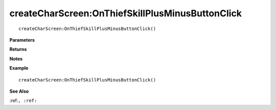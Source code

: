 .. _createCharScreen_OnThiefSkillPlusMinusButtonClick:

===================================
createCharScreen\:OnThiefSkillPlusMinusButtonClick 
===================================

.. description
    
::

   createCharScreen:OnThiefSkillPlusMinusButtonClick()


**Parameters**



**Returns**



**Notes**



**Example**

::

   createCharScreen:OnThiefSkillPlusMinusButtonClick()

**See Also**

:ref:``, :ref:`` 

